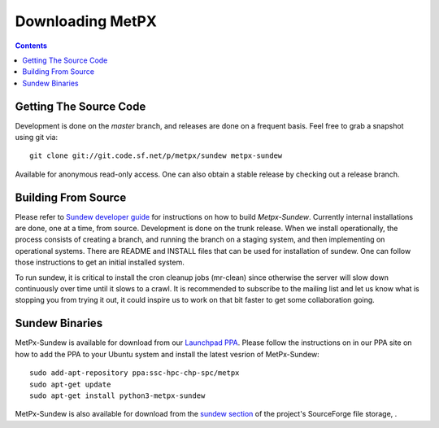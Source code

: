 =================
Downloading MetPX
=================

.. contents::

Getting The Source Code
-----------------------

Development is done on the *master* branch, and releases are done on a frequent basis.
Feel free to grab a snapshot using git via::

    git clone git://git.code.sf.net/p/metpx/sundew metpx-sundew


Available for anonymous read-only access. One can also obtain a stable release by checking out a release branch.

Building From Source
--------------------


Please refer to `Sundew developer guide <DevGuide.rst>`_ for instructions on how to build *Metpx-Sundew*.
Currently internal installations are done, one at a time, from source.
Development is done on the trunk release.  When we install operationally, the process consists
of creating a branch, and running the branch on a staging system, and then implementing
on operational systems.  There are README and INSTALL files that can be used for
installation of sundew.  One can follow those instructions to get an initial installed
system.

To run sundew, it is critical to install the cron cleanup jobs (mr-clean) since otherwise the
server will slow down continuously over time until it slows to a crawl.
It is recommended to subscribe to the mailing list and let us know what is stopping you from
trying it out, it could inspire us to work on that bit faster to get some collaboration
going.


Sundew Binaries
---------------

MetPx-Sundew is available for download from our `Launchpad PPA <https://launchpad.net/~ssc-hpc-chp-spc/+archive/ubuntu/metpx>`_.
Please follow the instructions on in our PPA site on how to add the PPA to your
Ubuntu system and install the latest vesrion of MetPx-Sundew::

   sudo add-apt-repository ppa:ssc-hpc-chp-spc/metpx
   sudo apt-get update
   sudo apt-get install python3-metpx-sundew 


MetPx-Sundew is also available for download from the `sundew section  <https://sourceforge.net/projects/metpx/files/sundew/>`_ of the project's SourceForge file storage, .

